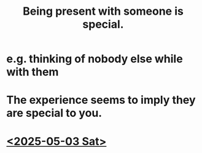 :PROPERTIES:
:ID:       8111ad4a-2b92-4899-beca-3a66b6cb3ce9
:END:
#+title: Being present with someone is special.
* e.g. thinking of nobody else while with them
* The experience seems to imply they are special to you.
* [[https://github.com/JeffreyBenjaminBrown/secret_org_with_github-navigable_links/blob/master/2025_05_04_sun_about_sandy.org][<2025-05-03 Sat>]]
